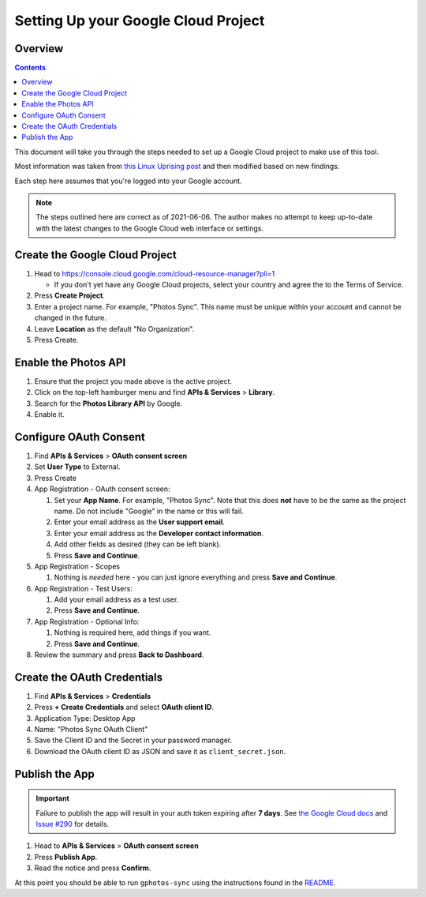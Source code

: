 Setting Up your Google Cloud Project
====================================

Overview
--------

.. contents::

This document will take you through the steps needed to set up a Google Cloud
project to make use of this tool.

Most information was taken from `this Linux Uprising post`_ and then modified
based on new findings.

Each step here assumes that you're logged into your Google account.

.. note::

   The steps outlined here are correct as of 2021-06-06. The author makes no
   attempt to keep up-to-date with the latest changes to the Google Cloud web
   interface or settings.


Create the Google Cloud Project
-------------------------------

#. Head to https://console.cloud.google.com/cloud-resource-manager?pli=1

   * If you don't yet have any Google Cloud projects, select your country
     and agree the to the Terms of Service.

#. Press **Create Project**.
#. Enter a project name. For example, "Photos Sync". This name must be unique
   within your account and cannot be changed in the future.
#. Leave **Location** as the default "No Organization".
#. Press Create.


Enable the Photos API
---------------------

#. Ensure that the project you made above is the active project.
#. Click on the top-left hamburger menu and find **APIs & Services** > **Library**.
#. Search for the **Photos Library API** by Google.
#. Enable it.


Configure OAuth Consent
-----------------------

#. Find **APIs & Services** > **OAuth consent screen**
#. Set **User Type** to External.
#. Press Create
#. App Registration - OAuth consent screen:

   #. Set your **App Name**. For example, "Photos Sync". Note that this does
      **not** have to be the same as the project name. Do not include "Google"
      in the name or this will fail.
   #. Enter your email address as the **User support email**.
   #. Enter your email address as the **Developer contact information**.
   #. Add other fields as desired (they can be left blank).
   #. Press **Save and Continue**.

#. App Registration - Scopes

   #. Nothing is *needed* here - you can just ignore everything and press
      **Save and Continue**.
#. App Registration - Test Users:

   #. Add your email address as a test user.
   #. Press **Save and Continue**.

#. App Registration - Optional Info:

   #. Nothing is required here, add things if you want.
   #. Press **Save and Continue**.

#. Review the summary and press **Back to Dashboard**.


Create the OAuth Credentials
----------------------------

#. Find **APIs & Services** > **Credentials**
#. Press **+ Create Credentials** and select **OAuth client ID**.
#. Application Type: Desktop App
#. Name: "Photos Sync OAuth Client"
#. Save the Client ID and the Secret in your password manager.
#. Download the OAuth client ID as JSON and save it as ``client_secret.json``.


Publish the App
---------------

.. important::

   Failure to publish the app will result in your auth token expiring after
   **7 days**. See `the Google Cloud docs`_ and `Issue #290`_ for details.

#. Head to **APIs & Services** > **OAuth consent screen**
#. Press **Publish App**.
#. Read the notice and press **Confirm**.


At this point you should be able to run ``gphotos-sync`` using the instructions
found in the README_.


.. _`this Linux Uprising post`: https://www.linuxuprising.com/2019/06/how-to-backup-google-photos-to-your.html
.. _`the Google Cloud docs`: https://developers.google.com/identity/protocols/oauth2#expiration
.. _`Issue #290`: https://github.com/gilesknap/gphotos-sync/issues/290
.. _README: ../README.rst
